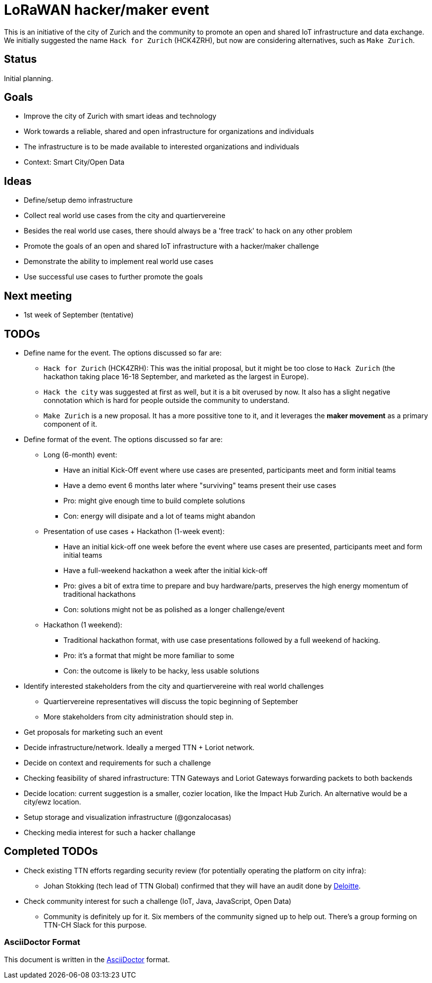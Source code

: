 = LoRaWAN hacker/maker event

This is an initiative of the city of Zurich and the community to promote an open and shared IoT infrastructure and data exchange.
We initially suggested the name `Hack for Zurich` (HCK4ZRH), but now are considering alternatives, such as `Make Zurich`.

== Status

Initial planning.

== Goals

* Improve the city of Zurich with smart ideas and technology
* Work towards a reliable, shared and open infrastructure for organizations and individuals
* The infrastructure is to be made available to interested organizations and individuals
* Context: Smart City/Open Data

== Ideas

* Define/setup demo infrastructure
* Collect real world use cases from the city and quartiervereine
* Besides the real world use cases, there should always be a 'free track' to hack on any other problem
* Promote the goals of an open and shared IoT infrastructure with a hacker/maker challenge
* Demonstrate the ability to implement real world use cases
* Use successful use cases to further promote the goals

== Next meeting

* 1st week of September (tentative)

== TODOs

* Define name for the event. The options discussed so far are:
** `Hack for Zurich` (HCK4ZRH): This was the initial proposal, but it might be too close to `Hack Zurich` (the hackathon taking place 16-18 September, and marketed as the largest in Europe).
** `Hack the city` was suggested at first as well, but it is a bit overused by now. It also has a slight negative connotation which is hard for people outside the community to understand.
** `Make Zurich` is a new proposal. It has a more possitive tone to it, and it leverages the *maker movement* as a primary component of it.
* Define format of the event. The options discussed so far are:
** Long (6-month) event:
*** Have an initial Kick-Off event where use cases are presented, participants meet and form initial teams
*** Have a demo event 6 months later where "surviving" teams present their use cases
*** Pro: might give enough time to build complete solutions
*** Con: energy will disipate and a lot of teams might abandon
** Presentation of use cases + Hackathon (1-week event):
*** Have an initial kick-off one week before the event where use cases are presented, participants meet and form initial teams
*** Have a full-weekend hackathon a week after the initial kick-off
*** Pro: gives a bit of extra time to prepare and buy hardware/parts, preserves the high energy momentum of traditional hackathons
*** Con: solutions might not be as polished as a longer challenge/event
** Hackathon (1 weekend):
*** Traditional hackathon format, with use case presentations followed by a full weekend of hacking.
*** Pro: it's a format that might be more familiar to some
*** Con: the outcome is likely to be hacky, less usable solutions
* Identify interested stakeholders from the city and quartiervereine with real world challenges
** Quartiervereine representatives will discuss the topic beginning of September
** More stakeholders from city administration should step in.
* Get proposals for marketing such an event
* Decide infrastructure/network. Ideally a merged TTN + Loriot network.
* Decide on context and requirements for such a challenge
* Checking feasibility of shared infrastructure: TTN Gateways and Loriot Gateways forwarding packets to both backends
* Decide location: current suggestion is a smaller, cozier location, like the Impact Hub Zurich. An alternative would be a city/ewz location.
* Setup storage and visualization infrastructure (@gonzalocasas)
* Checking media interest for such a hacker challange


== Completed TODOs
* Check existing TTN efforts regarding security review (for potentially operating the platform on city infra):
  - Johan Stokking (tech lead of TTN Global) confirmed that they will have an audit done by http://deloitte.com/ch/en.html[Deloitte].
* Check community interest for such a challenge (IoT, Java, JavaScript, Open Data)
  - Community is definitely up for it. Six members of the community signed up to help out. There's a group forming on TTN-CH Slack for this purpose.

=== AsciiDoctor Format

This document is written in the http://asciidoctor.org/docs/asciidoc-syntax-quick-reference/[AsciiDoctor] format. 
